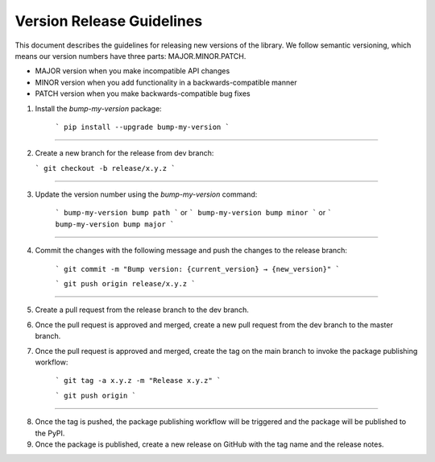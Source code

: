 Version Release Guidelines
=======================

This document describes the guidelines for releasing new versions of the library. We follow semantic versioning, which means our version numbers have three parts: MAJOR.MINOR.PATCH.

- MAJOR version when you make incompatible API changes
- MINOR version when you add functionality in a backwards-compatible manner
- PATCH version when you make backwards-compatible bug fixes


1. Install the `bump-my-version` package:

    ```
    pip install --upgrade bump-my-version
    ```
--------------------

2.  Create a new branch for the release from dev branch:

    ```
    git checkout -b release/x.y.z
    ```
--------------------

3. Update the version number using the `bump-my-version` command:

    ```
    bump-my-version bump path
    ```
    or
    ```
    bump-my-version bump minor
    ```
    or
    ```
    bump-my-version bump major
    ```
--------------------

4. Commit the changes with the following message and push the changes to the release branch:

    ```
    git commit -m "Bump version: {current_version} → {new_version}"
    ```

    ```
    git push origin release/x.y.z
    ```

--------------------

5. Create a pull request from the release branch to the dev branch.

6. Once the pull request is approved and merged, create a new pull request from the dev branch to the master branch.

7. Once the pull request is approved and merged, create the tag on the main branch to invoke the package publishing workflow:

    ```
    git tag -a x.y.z -m "Release x.y.z"
    ```

    ```
    git push origin
    ```
--------------------

8. Once the tag is pushed, the package publishing workflow will be triggered and the package will be published to the PyPI.

9. Once the package is published, create a new release on GitHub with the tag name and the release notes.

